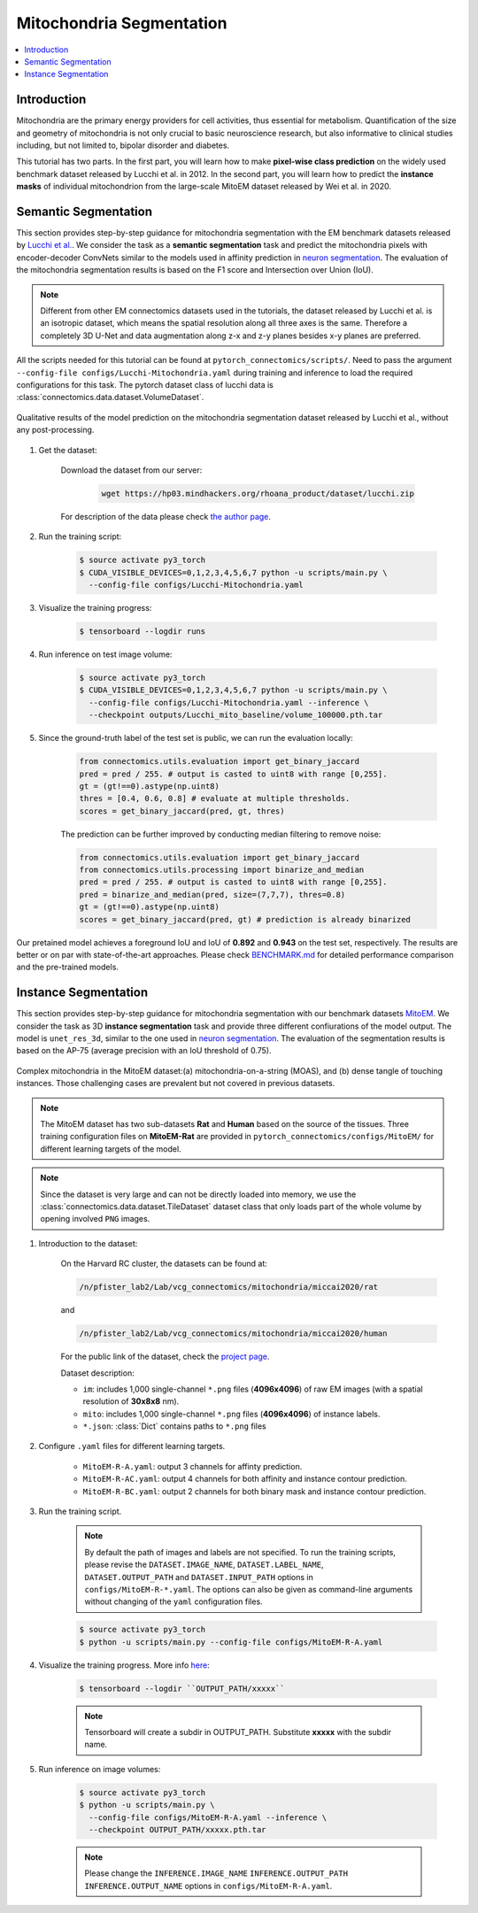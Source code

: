 Mitochondria Segmentation
===========================

.. contents::
   :local:

Introduction
-------------

Mitochondria are the primary energy providers for cell activities, thus essential for metabolism. 
Quantification of the size and geometry of mitochondria is not only crucial to basic neuroscience research, but also informative to 
clinical studies including, but not limited to, bipolar disorder and diabetes.

This tutorial has two parts. In the first part, you will learn how to make **pixel-wise class prediction** on the widely used benchmark
dataset released by Lucchi et al. in 2012. In the second part, you will learn how to predict the **instance masks** of 
individual mitochondrion from the large-scale MitoEM dataset released by Wei et al. in 2020.

Semantic Segmentation
----------------------

This section provides step-by-step guidance for mitochondria segmentation with the EM benchmark datasets released by `Lucchi et al. <https://cvlab.epfl.ch/research/page-90578-en-html/research-medical-em-mitochondria-index-php/>`_.
We consider the task as a **semantic segmentation** task and predict the mitochondria pixels with encoder-decoder ConvNets similar to
the models used in affinity prediction in `neuron segmentation <https://zudi-lin.github.io/pytorch_connectomics/build/html/tutorials/snemi.html>`_. The evaluation of the mitochondria segmentation results is based on the F1 score and Intersection over Union (IoU).

.. note::
    Different from other EM connectomics datasets used in the tutorials, the dataset released by Lucchi et al. is an isotropic dataset,
    which means the spatial resolution along all three axes is the same. Therefore a completely 3D U-Net and data augmentation along z-x
    and z-y planes besides x-y planes are preferred.

All the scripts needed for this tutorial can be found at ``pytorch_connectomics/scripts/``. Need to pass the argument ``--config-file configs/Lucchi-Mitochondria.yaml`` during training and inference to load the required configurations for this task. 
The pytorch dataset class of lucchi data is :class:`connectomics.data.dataset.VolumeDataset`.

.. figure:: ../_static/img/lucchi_qual.png
    :align: center
    :width: 800px

    Qualitative results of the model prediction on the mitochondria segmentation dataset released by 
    Lucchi et al., without any post-processing.

#. Get the dataset:

    Download the dataset from our server:

        .. code-block:: none

            wget https://hp03.mindhackers.org/rhoana_product/dataset/lucchi.zip
    
    For description of the data please check `the author page <https://www.epfl.ch/labs/cvlab/data/data-em/>`_.

#. Run the training script:

    .. code-block:: none

        $ source activate py3_torch
        $ CUDA_VISIBLE_DEVICES=0,1,2,3,4,5,6,7 python -u scripts/main.py \
          --config-file configs/Lucchi-Mitochondria.yaml

#. Visualize the training progress:

    .. code-block:: none

        $ tensorboard --logdir runs

#. Run inference on test image volume:

    .. code-block:: none

        $ source activate py3_torch
        $ CUDA_VISIBLE_DEVICES=0,1,2,3,4,5,6,7 python -u scripts/main.py \
          --config-file configs/Lucchi-Mitochondria.yaml --inference \
          --checkpoint outputs/Lucchi_mito_baseline/volume_100000.pth.tar

#. Since the ground-truth label of the test set is public, we can run the evaluation locally:

    .. code-block:: python

        from connectomics.utils.evaluation import get_binary_jaccard
        pred = pred / 255. # output is casted to uint8 with range [0,255].
        gt = (gt!==0).astype(np.uint8)
        thres = [0.4, 0.6, 0.8] # evaluate at multiple thresholds.
        scores = get_binary_jaccard(pred, gt, thres)

    The prediction can be further improved by conducting median filtering to remove noise:

    .. code-block:: python

        from connectomics.utils.evaluation import get_binary_jaccard
        from connectomics.utils.processing import binarize_and_median
        pred = pred / 255. # output is casted to uint8 with range [0,255].
        pred = binarize_and_median(pred, size=(7,7,7), thres=0.8)
        gt = (gt!==0).astype(np.uint8)
        scores = get_binary_jaccard(pred, gt) # prediction is already binarized

Our pretained model achieves a foreground IoU and IoU of **0.892** and **0.943** on the test set, respectively. The results are better or on par with
state-of-the-art approaches. Please check `BENCHMARK.md <https://github.com/zudi-lin/pytorch_connectomics/blob/master/BENCHMARK.md>`_  for detailed performance 
comparison and the pre-trained models.

Instance Segmentation
----------------------

This section provides step-by-step guidance for mitochondria segmentation with our benchmark datasets `MitoEM <https://donglaiw.github.io/page/mitoEM/index.html>`_.
We consider the task as 3D **instance segmentation** task and provide three different confiurations of the model output. 
The model is ``unet_res_3d``, similar to the one used in `neuron segmentation <https://zudi-lin.github.io/pytorch_connectomics/build/html/tutorials/snemi.html>`_.
The evaluation of the segmentation results is based on the AP-75 (average precision with an IoU threshold of 0.75). 

.. figure:: ../_static/img/mito_complex.png
    :align: center
    :width: 800px

    Complex mitochondria in the MitoEM dataset:(a) mitochondria-on-a-string (MOAS), and (b) dense tangle of touching instances. 
    Those challenging cases are prevalent but not covered in previous datasets.

.. note::
    The MitoEM dataset has two sub-datasets **Rat** and **Human** based on the source of the tissues. Three training configuration files on **MitoEM-Rat** 
    are provided in ``pytorch_connectomics/configs/MitoEM/`` for different learning targets of the model. 

.. note::
    Since the dataset is very large and can not be directly loaded into memory, we use the :class:`connectomics.data.dataset.TileDataset` dataset class that only 
    loads part of the whole volume by opening involved ``PNG`` images.

#. Introduction to the dataset:

    On the Harvard RC cluster, the datasets can be found at:

    .. code-block:: none

        /n/pfister_lab2/Lab/vcg_connectomics/mitochondria/miccai2020/rat

    and

    .. code-block:: none

        /n/pfister_lab2/Lab/vcg_connectomics/mitochondria/miccai2020/human

    For the public link of the dataset, check the `project page <https://donglaiw.github.io/page/mitoEM/index.html>`_.
        
    Dataset description:

    - ``im``: includes 1,000 single-channel ``*.png`` files (**4096x4096**) of raw EM images (with a spatial resolution of **30x8x8** nm).

    - ``mito``: includes 1,000 single-channel ``*.png`` files (**4096x4096**) of instance labels.

    - ``*.json``: :class:`Dict` contains paths to ``*.png`` files 


#. Configure ``.yaml`` files for different learning targets.

    - ``MitoEM-R-A.yaml``: output 3 channels for affinty prediction.

    - ``MitoEM-R-AC.yaml``: output 4 channels for both affinity and instance contour prediction.

    - ``MitoEM-R-BC.yaml``: output 2 channels for both binary mask and instance contour prediction.


#. Run the training script. 

    .. note::
        By default the path of images and labels are not specified. To 
        run the training scripts, please revise the ``DATASET.IMAGE_NAME``, ``DATASET.LABEL_NAME``, ``DATASET.OUTPUT_PATH``
        and ``DATASET.INPUT_PATH`` options in ``configs/MitoEM-R-*.yaml``.
        The options can also be given as command-line arguments without changing of the ``yaml`` configuration files.

    .. code-block:: none

        $ source activate py3_torch
        $ python -u scripts/main.py --config-file configs/MitoEM-R-A.yaml
        

#. Visualize the training progress. More info `here <https://vcg.github.io/newbie-wiki/build/html/computation/machine_rc.html>`_:

    .. code-block:: none

        $ tensorboard --logdir ``OUTPUT_PATH/xxxxx``

    .. note::
        Tensorboard will create a subdir in OUTPUT_PATH. Substitute **xxxxx** with the subdir name.

#. Run inference on image volumes:

    .. code-block:: none

        $ source activate py3_torch
        $ python -u scripts/main.py \
          --config-file configs/MitoEM-R-A.yaml --inference \
          --checkpoint OUTPUT_PATH/xxxxx.pth.tar

    .. note::
        Please change the ``INFERENCE.IMAGE_NAME`` ``INFERENCE.OUTPUT_PATH`` ``INFERENCE.OUTPUT_NAME`` 
        options in ``configs/MitoEM-R-A.yaml``.
